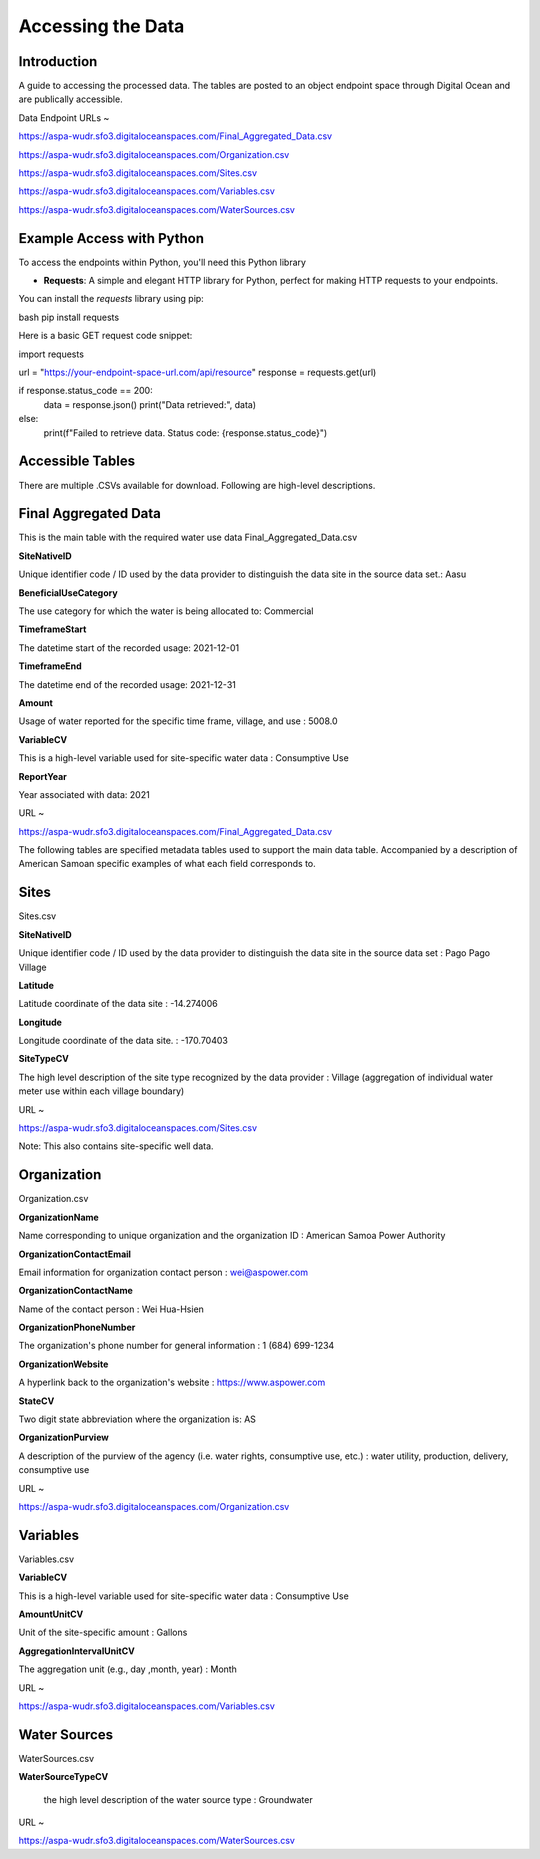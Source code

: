 Accessing the Data
====================

Introduction
------------
A guide to accessing the processed data. The tables are posted to an object endpoint space through Digital Ocean and are publically accessible.

Data Endpoint URLs ~

https://aspa-wudr.sfo3.digitaloceanspaces.com/Final_Aggregated_Data.csv

https://aspa-wudr.sfo3.digitaloceanspaces.com/Organization.csv

https://aspa-wudr.sfo3.digitaloceanspaces.com/Sites.csv

https://aspa-wudr.sfo3.digitaloceanspaces.com/Variables.csv

https://aspa-wudr.sfo3.digitaloceanspaces.com/WaterSources.csv


Example Access with Python
------------------

To access the endpoints within Python, you'll need this Python library

- **Requests**: A simple and elegant HTTP library for Python, perfect for making HTTP requests to your endpoints.

You can install the `requests` library using pip:

bash
pip install requests

Here is a basic GET request code snippet:

import requests

url = "https://your-endpoint-space-url.com/api/resource"
response = requests.get(url)

if response.status_code == 200:
    data = response.json()
    print("Data retrieved:", data)
else:
    print(f"Failed to retrieve data. Status code: {response.status_code}")



Accessible Tables
-----------------
There are multiple .CSVs available for download. Following are high-level descriptions.


Final Aggregated Data
----------------------
This is the main table with the required water use data
Final_Aggregated_Data.csv

**SiteNativeID**

Unique identifier code / ID used by the data provider to distinguish the data site in the source data set.: Aasu		


**BeneficialUseCategory**

The use category for which the water is being allocated to: Commercial

			
**TimeframeStart**

The datetime start of the recorded usage: 2021-12-01


**TimeframeEnd** 

The datetime end of the recorded usage: 2021-12-31


**Amount**

Usage of water reported for the specific time frame, village, and use : 5008.0


**VariableCV**

This is a high-level variable used for site-specific water data : Consumptive Use


**ReportYear**
	
Year associated with data: 2021


URL ~

https://aspa-wudr.sfo3.digitaloceanspaces.com/Final_Aggregated_Data.csv





The following tables are specified metadata tables used to support the main data table. 
Accompanied by a description of American Samoan specific examples of what each field corresponds to.

Sites
-------------
Sites.csv

**SiteNativeID**

Unique identifier code / ID used by the data provider to distinguish the data site in the source data set : Pago Pago Village


**Latitude**

Latitude coordinate of the data site : -14.274006


**Longitude**

Longitude coordinate of the data site. : -170.70403


**SiteTypeCV**

The high level description of the site type recognized by the data provider : Village (aggregation of individual water meter use within each village boundary) 


URL ~ 

https://aspa-wudr.sfo3.digitaloceanspaces.com/Sites.csv

Note: This also contains site-specific well data.

Organization
------------
Organization.csv

**OrganizationName**

Name corresponding to unique organization and the organization ID : American Samoa Power Authority



**OrganizationContactEmail**

Email information for organization contact person : wei@aspower.com


**OrganizationContactName**

Name of the contact person : Wei Hua-Hsien


**OrganizationPhoneNumber**

The organization's phone number for general information : 1 (684) 699-1234


**OrganizationWebsite**

A hyperlink back to the organization's website : https://www.aspower.com

**StateCV**

Two digit state abbreviation where the organization is: AS


**OrganizationPurview**

A description of the purview of the agency (i.e. water rights, consumptive use, etc.) : water utility, production, delivery, consumptive use 


URL ~

https://aspa-wudr.sfo3.digitaloceanspaces.com/Organization.csv

Variables
----------
Variables.csv

**VariableCV**

This is a high-level variable used for site-specific water data : Consumptive Use


**AmountUnitCV**

Unit of the site-specific  amount : Gallons


**AggregationIntervalUnitCV**

The aggregation unit (e.g., day ,month, year) :   Month



URL ~

https://aspa-wudr.sfo3.digitaloceanspaces.com/Variables.csv

Water Sources
--------------
WaterSources.csv


**WaterSourceTypeCV**

 the high level description of the water source type : Groundwater

URL ~


https://aspa-wudr.sfo3.digitaloceanspaces.com/WaterSources.csv


